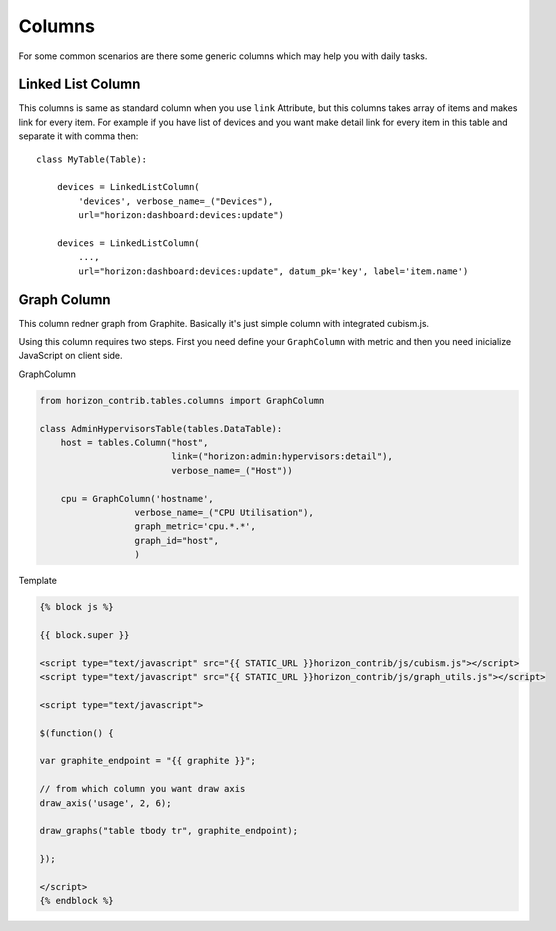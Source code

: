 
=======
Columns
=======

For some common scenarios are there some generic columns which may help you with daily tasks.

Linked List Column
------------------

This columns is same as standard column when you use ``link`` Attribute, but this columns takes array of items and makes link for every item. For example if you have list of devices and you want make detail link for every item in this table and separate it with comma then::

    class MyTable(Table):

        devices = LinkedListColumn(
            'devices', verbose_name=_("Devices"),
            url="horizon:dashboard:devices:update")

        devices = LinkedListColumn(
            ...,
            url="horizon:dashboard:devices:update", datum_pk='key', label='item.name')

Graph Column
------------

This column redner graph from Graphite. Basically it's just simple column with integrated cubism.js.

Using this column requires two steps. First you need define your  ``GraphColumn`` with metric and then you need inicialize JavaScript on client side.

GraphColumn

.. code-block:: python

	from horizon_contrib.tables.columns import GraphColumn

	class AdminHypervisorsTable(tables.DataTable):
	    host = tables.Column("host",
	                         link=("horizon:admin:hypervisors:detail"),
	                         verbose_name=_("Host"))

	    cpu = GraphColumn('hostname',
                          verbose_name=_("CPU Utilisation"),
                          graph_metric='cpu.*.*',
                          graph_id="host",
                          )

Template 

.. code-block:: html

	{% block js %}

	{{ block.super }}

	<script type="text/javascript" src="{{ STATIC_URL }}horizon_contrib/js/cubism.js"></script>
	<script type="text/javascript" src="{{ STATIC_URL }}horizon_contrib/js/graph_utils.js"></script>

	<script type="text/javascript">

	$(function() {

	var graphite_endpoint = "{{ graphite }}";

	// from which column you want draw axis
	draw_axis('usage', 2, 6);

	draw_graphs("table tbody tr", graphite_endpoint);

	});

	</script>
	{% endblock %}